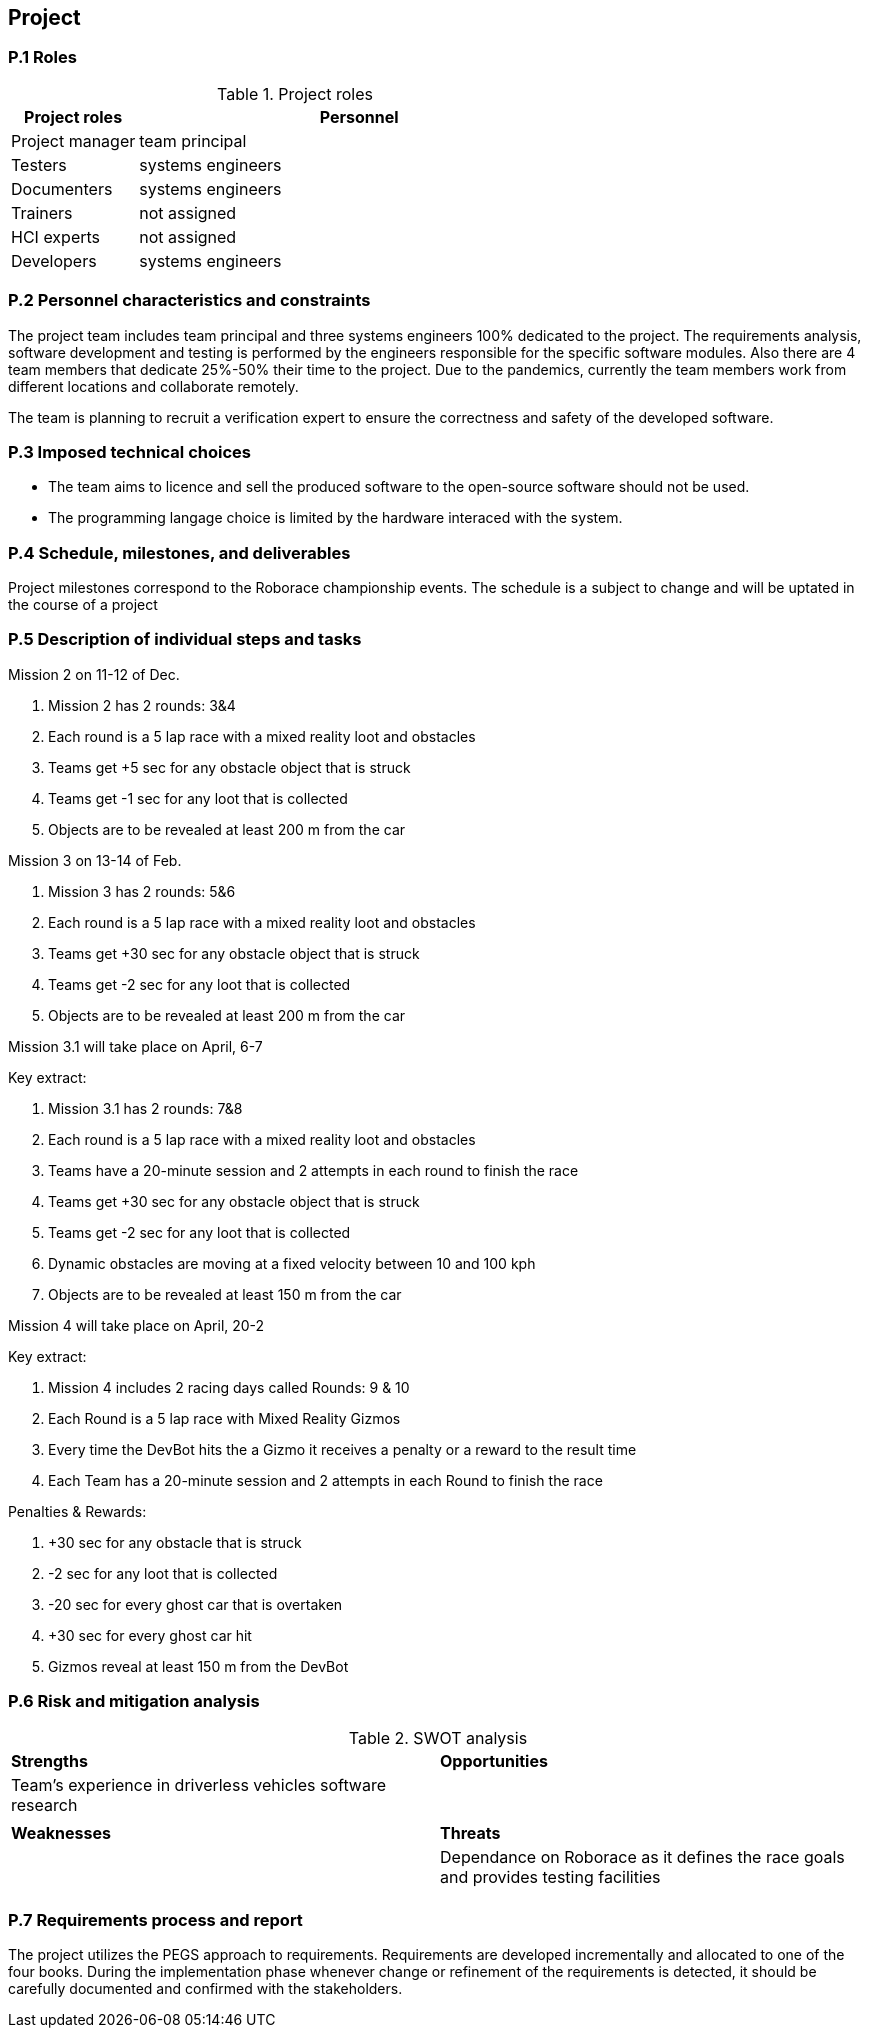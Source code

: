 == Project

=== P.1 Roles

//----------------------------------------------
.Project roles
[cols="2,7",options="header"]
|===
| Project roles | Personnel
//----------------------------------------------
| Project manager | team principal
| Testers    | systems engineers 
| Documenters| systems engineers 
| Trainers| not assigned 
| HCI experts| not assigned 
| Developers| systems engineers 
|===
//----------------------------------------------

=== P.2 Personnel characteristics and constraints

The project team includes team principal and three systems engineers 100% dedicated to the project. The requirements analysis, software development and testing is performed by the engineers responsible for the specific software modules. Also there are 4 team members that dedicate 25%-50% their time to the project. Due to the pandemics, currently the team members work from different locations and collaborate remotely.

The team is planning to recruit a verification expert to ensure the correctness and safety of the developed software.

=== P.3 Imposed technical choices

- The team aims to licence and sell the produced software to the open-source software should not be used.

- The programming langage choice is limited by the hardware interaced with the system.

=== P.4 Schedule, milestones, and deliverables

Project milestones correspond to the Roborace championship events. The schedule is a subject to change and will be uptated in the course of a project

=== P.5 Description of individual steps and tasks

Mission 2 on 11-12 of Dec.

1. Mission 2 has 2 rounds: 3&4

2. Each round is a 5 lap race with a mixed reality loot and obstacles

3. Teams get +5 sec for any obstacle object that is struck

4. Teams get -1 sec for any loot that is collected

5. Objects are to be revealed at least 200 m from the car

Mission 3 on 13-14 of Feb.

1. Mission 3 has 2 rounds: 5&6

2. Each round is a 5 lap race with a mixed reality loot and obstacles

3. Teams get +30 sec for any obstacle object that is struck

4. Teams get -2 sec for any loot that is collected

5. Objects are to be revealed at least 200 m from the car


Mission 3.1 will take place on April, 6-7

Key extract:

1. Mission 3.1 has 2 rounds: 7&8

2. Each round is a 5 lap race with a mixed reality loot and obstacles

3. Teams have a 20-minute session and 2 attempts in each round to finish the race

4. Teams get +30 sec for any obstacle object that is struck

5. Teams get -2 sec for any loot that is collected

6. Dynamic obstacles are moving at a fixed velocity between 10 and 100 kph

7. Objects are to be revealed at least 150 m from the car


Mission 4 will take place on April, 20-2

Key extract:

1. Mission 4 includes 2 racing days called Rounds: 9 & 10

2. Each Round is a 5 lap race with Mixed Reality Gizmos

3. Every time the DevBot hits the a Gizmo it receives a penalty or a reward to the result time

4. Each Team has a 20-minute session and 2 attempts in each Round to finish the race

Penalties & Rewards:

1. +30 sec for any obstacle that is struck

2. -2 sec for any loot that is collected

3. -20 sec for every ghost car that is overtaken

4. +30 sec for every ghost car hit

5. Gizmos reveal at least 150 m from the DevBot


=== P.6 Risk and mitigation analysis
//----------------------------------------------
.SWOT analysis
[cols="2,2",,]
|===
| *Strengths* | *Opportunities* 
//----------------------------------------------
| Team’s experience in driverless vehicles software research | 
|  |
| *Weaknesses* | *Threats*
|  |Dependance on Roborace as it defines the race goals and provides testing facilities
|  |
|=== 
//----------------------------------------------

=== P.7 Requirements process and report

The project utilizes the PEGS approach to requirements. Requirements are developed incrementally and allocated to one of the four books. During the implementation phase whenever change or refinement of the requirements is detected, it should be carefully documented and confirmed with the stakeholders.
